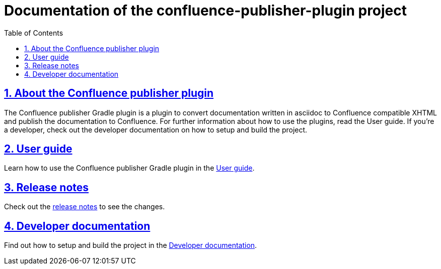 = Documentation of the confluence-publisher-plugin project
:doctype: book
:page-layout!:
:toc: left
:toclevels: 2
:sectanchors:
:sectlinks:
:sectnums:
//:imagesdir: ../images
//:includedir: _includes

[#user-toc]
== About the Confluence publisher plugin
The Confluence publisher Gradle plugin is a plugin to convert documentation written in asciidoc to Confluence compatible XHTML
and publish the documentation to Confluence.
For further information about how to use the plugins, read the User guide.
If you're a developer, check out the developer documentation on how to setup and build the project.

== User guide
Learn how to use the Confluence publisher Gradle plugin in the <<index/user-guide.adoc#, User guide>>.

== Release notes
Check out the <<index/release-notes.adoc#, release notes>> to see the changes.

== Developer documentation
Find out how to setup and build the project in the <<index/developer-doc.adoc#, Developer documentation>>.
